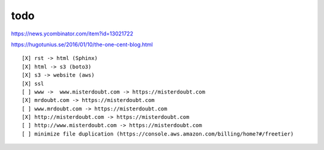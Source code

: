 
todo
--------------------------------

https://news.ycombinator.com/item?id=13021722

https://hugotunius.se/2016/01/10/the-one-cent-blog.html

::

    [X] rst -> html (Sphinx)
    [X] html -> s3 (boto3)
    [X] s3 -> website (aws)
    [X] ssl
    [ ] www ->  www.misterdoubt.com -> https://misterdoubt.com
    [X] mrdoubt.com -> https://misterdoubt.com
    [ ] www.mrdoubt.com -> https://misterdoubt.com
    [X] http://misterdoubt.com -> https://misterdoubt.com
    [ ] http://www.misterdoubt.com -> https://misterdoubt.com
    [ ] minimize file duplication (https://console.aws.amazon.com/billing/home?#/freetier)
